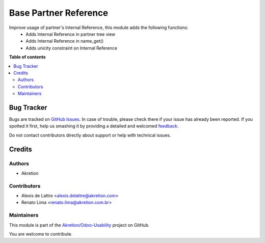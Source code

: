 ======================
Base Partner Reference
======================

.. !!!!!!!!!!!!!!!!!!!!!!!!!!!!!!!!!!!!!!!!!!!!!!!!!!!!
   !! This file is generated by oca-gen-addon-readme !!
   !! changes will be overwritten.                   !!
   !!!!!!!!!!!!!!!!!!!!!!!!!!!!!!!!!!!!!!!!!!!!!!!!!!!!

.. |badge1| image:: https://img.shields.io/badge/maturity-Beta-yellow.png
    :target: https://odoo-community.org/page/development-status
    :alt: Beta
.. |badge2| image:: https://img.shields.io/badge/licence-AGPL--3-blue.png
    :target: http://www.gnu.org/licenses/agpl-3.0-standalone.html
    :alt: License: AGPL-3
.. |badge3| image:: https://img.shields.io/badge/github-Akretion%2FOdoo--Usability-lightgray.png?logo=github
    :target: https://github.com/Akretion/Odoo-Usability/tree/12.0/base_partner_ref
    :alt: Akretion/Odoo-Usability

|badge1| |badge2| |badge3| 

Improve usage of partner's Internal Reference, this module adds the following functions:
 - Adds Internal Reference in partner tree view
 - Adds Internal Reference in name_get()
 - Adds unicity constraint on Internal Reference

**Table of contents**

.. contents::
   :local:

Bug Tracker
===========

Bugs are tracked on `GitHub Issues <https://github.com/Akretion/Odoo-Usability/issues>`_.
In case of trouble, please check there if your issue has already been reported.
If you spotted it first, help us smashing it by providing a detailed and welcomed
`feedback <https://github.com/Akretion/Odoo-Usability/issues/new?body=module:%20base_partner_ref%0Aversion:%2012.0%0A%0A**Steps%20to%20reproduce**%0A-%20...%0A%0A**Current%20behavior**%0A%0A**Expected%20behavior**>`_.

Do not contact contributors directly about support or help with technical issues.

Credits
=======

Authors
~~~~~~~

* Akretion

Contributors
~~~~~~~~~~~~

* Alexis de Lattre <alexis.delattre@akretion.com>
* Renato Lima <renato.lima@akretion.com.br>

Maintainers
~~~~~~~~~~~

This module is part of the `Akretion/Odoo-Usability <https://github.com/Akretion/Odoo-Usability/tree/12.0/base_partner_ref>`_ project on GitHub.

You are welcome to contribute.
